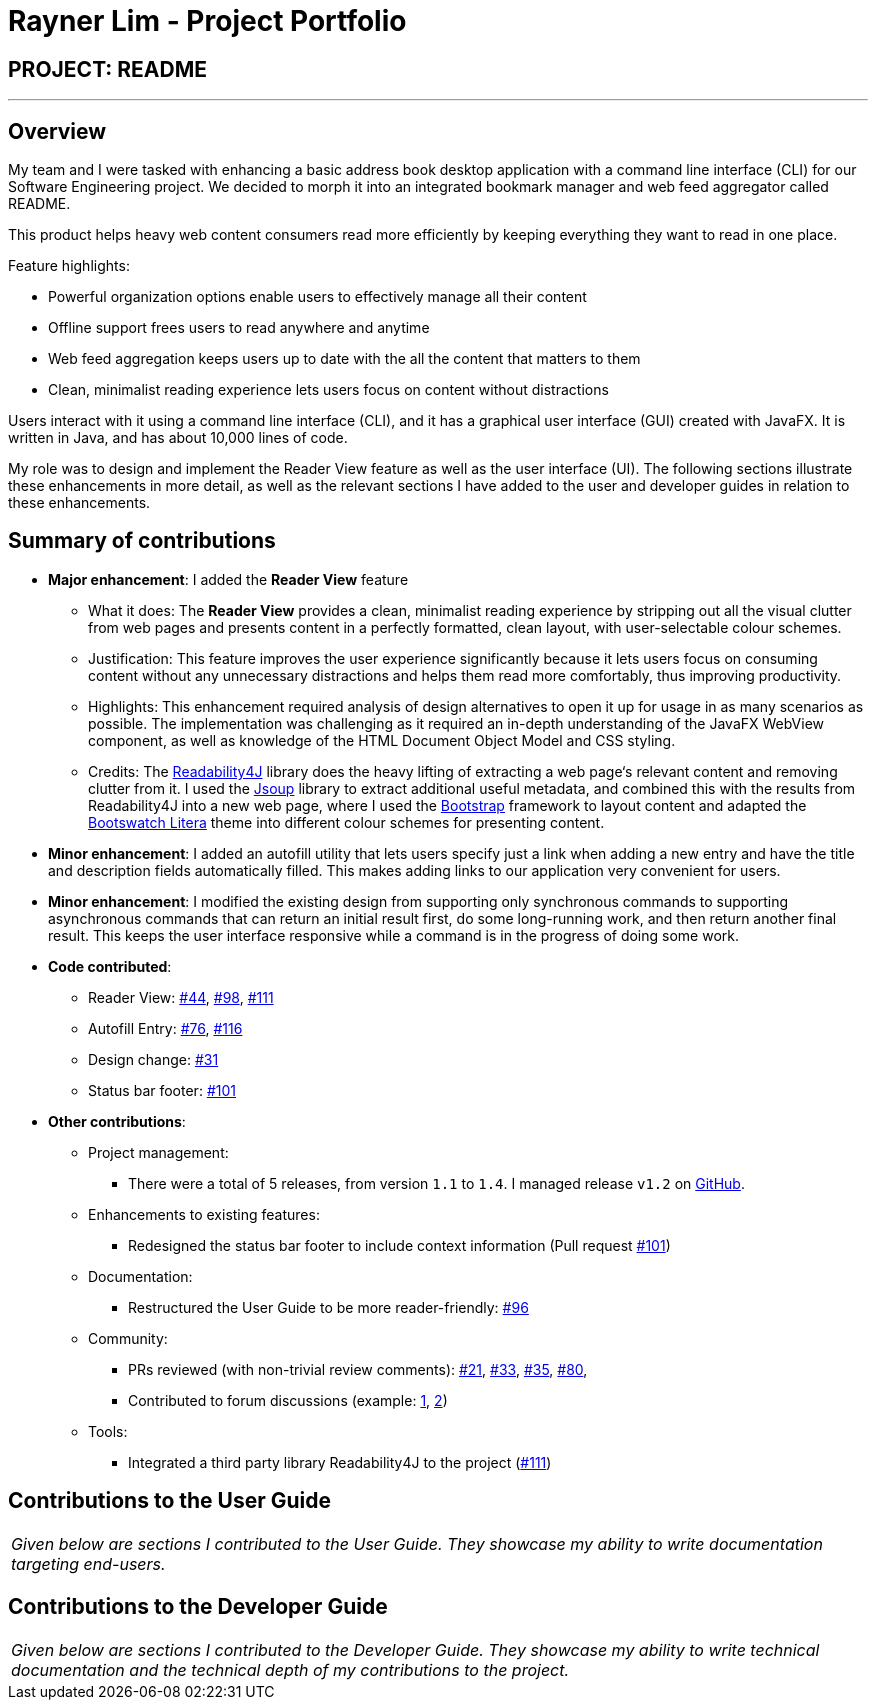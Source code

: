 = Rayner Lim - Project Portfolio
:site-section: AboutUs
:imagesDir: ../images
:stylesDir: ../stylesheets

== PROJECT: README

---

== Overview

My team and I were tasked with enhancing a basic address book desktop application with a command line interface (CLI) for our Software Engineering project. We decided to morph it into an integrated bookmark manager and web feed aggregator called README.

This product helps heavy web content consumers read more efficiently by keeping everything they want to read in one place.

Feature highlights:

* Powerful organization options enable users to effectively manage all their content
* Offline support frees users to read anywhere and anytime
* Web feed aggregation keeps users up to date with the all the content that matters to them
* Clean, minimalist reading experience lets users focus on content without distractions

Users interact with it using a command line interface (CLI), and it has a graphical user interface (GUI) created with JavaFX. It is written in Java, and has about 10,000 lines of code.

My role was to design and implement the Reader View feature as well as the user interface (UI).
The following sections illustrate these enhancements in more detail, as well as the relevant sections I have added to the user and developer guides in relation to these enhancements.

== Summary of contributions

* *Major enhancement*: I added the *Reader View* feature
** What it does: The *Reader View* provides a clean, minimalist reading experience by stripping out all the visual clutter from web pages and presents content in a perfectly formatted, clean layout, with user-selectable colour schemes.
** Justification: This feature improves the user experience significantly because it lets users focus on consuming content without any unnecessary distractions and helps them read more comfortably, thus improving productivity.
** Highlights: This enhancement required analysis of design alternatives to open it up for usage in as many scenarios as possible. The implementation was challenging as it required an in-depth understanding of the JavaFX WebView component, as well as knowledge of the HTML Document Object Model and CSS styling.
** Credits: The https://github.com/dankito/Readability4J[Readability4J] library does the heavy lifting of extracting a web page‘s relevant content and removing clutter from it. I used the https://jsoup.org/[Jsoup] library to extract additional useful metadata, and combined this with the results from Readability4J into a new web page, where I used the https://getbootstrap.com/[Bootstrap] framework to layout content and adapted the https://bootswatch.com/litera/[Bootswatch Litera] theme into different colour schemes for presenting content.

* *Minor enhancement*: I added an autofill utility that lets users specify just a link when adding a new entry and have the title and description fields automatically filled. This makes adding links to our application very convenient for users.

* *Minor enhancement*: I modified the existing design from supporting only synchronous commands to supporting asynchronous commands that can return an initial result first, do some long-running work, and then return another final result. This keeps the user interface responsive while a command is in the progress of doing some work.

* *Code contributed*:
** Reader View: https://github.com/CS2103-AY1819S2-W10-1/main/pull/44[#44], https://github.com/CS2103-AY1819S2-W10-1/main/pull/98[#98], https://github.com/CS2103-AY1819S2-W10-1/main/pull/111[#111]
** Autofill Entry: https://github.com/CS2103-AY1819S2-W10-1/main/pull/76[#76], https://github.com/CS2103-AY1819S2-W10-1/main/pull/116[#116]
** Design change: https://github.com/CS2103-AY1819S2-W10-1/main/pull/31[#31]
** Status bar footer: https://github.com/CS2103-AY1819S2-W10-1/main/pull/101[#101]

* *Other contributions*:

** Project management:
*** There were a total of 5 releases, from version `1.1` to `1.4`. I managed release `v1.2` on https://github.com/CS2103-AY1819S2-W10-1/main/releases/tag/v1.2[GitHub].
** Enhancements to existing features:
*** Redesigned the status bar footer to include context information (Pull request https://github.com/CS2103-AY1819S2-W10-1/main/pull/101[#101])
** Documentation:
*** Restructured the User Guide to be more reader-friendly: https://github.com/CS2103-AY1819S2-W10-1/main/pull/101[#96]
** Community:
*** PRs reviewed (with non-trivial review comments): https://github.com/CS2103-AY1819S2-W10-1/main/pull/21[#21], https://github.com/CS2103-AY1819S2-W10-1/main/pull/33[#33], https://github.com/CS2103-AY1819S2-W10-1/main/pull/35[#35], https://github.com/CS2103-AY1819S2-W10-1/main/pull/80[#80],
*** Contributed to forum discussions (example:  https://github.com/nus-cs2103-AY1819S2/forum/issues/39[1], https://github.com/nus-cs2103-AY1819S2/forum/issues/43[2])
** Tools:
*** Integrated a third party library Readability4J to the project (https://github.com/CS2103-AY1819S2-W10-1/main/pull/111[#111])

== Contributions to the User Guide


|===
|_Given below are sections I contributed to the User Guide. They showcase my ability to write documentation targeting end-users._
|===

// include::../UserGuide.adoc[tag=undoredo]

// include::../UserGuide.adoc[tag=dataencryption]

== Contributions to the Developer Guide

|===
|_Given below are sections I contributed to the Developer Guide. They showcase my ability to write technical documentation and the technical depth of my contributions to the project._
|===

// include::../DeveloperGuide.adoc[tag=undoredo]

// include::../DeveloperGuide.adoc[tag=dataencryption]
